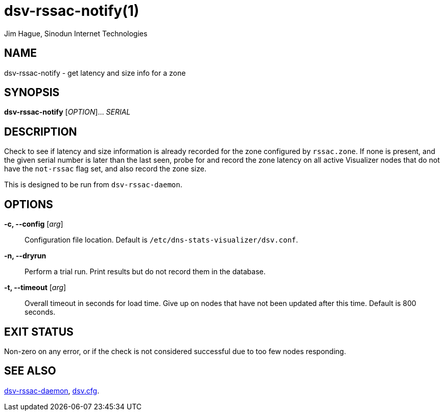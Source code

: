 = dsv-rssac-notify(1)
Jim Hague, Sinodun Internet Technologies
:manmanual: DNS-STATS-VISUALIZER
:mansource: DNS-STATS-VISUALIZER
:man-linkstyle: blue R <>

== NAME

dsv-rssac-notify - get latency and size info for a zone

== SYNOPSIS

*dsv-rssac-notify* [_OPTION_]... _SERIAL_

== DESCRIPTION

Check to see if latency and size information is already recorded for the
zone configured by `rssac.zone`. If none is present, and the given serial
number is later than the last seen, probe for and record the zone
latency on all active Visualizer nodes that do not have the `not-rssac` flag set,
and also record the zone size.

This is designed to be run from `dsv-rssac-daemon`.

== OPTIONS

*-c, --config* [_arg_]::
  Configuration file location. Default is `/etc/dns-stats-visualizer/dsv.conf`.

*-n, --dryrun*::
  Perform a trial run. Print results but do not record them in the database.

*-t, --timeout* [_arg_]::
  Overall timeout in seconds for load time. Give up on nodes that have not been
  updated after this time. Default is 800 seconds.

== EXIT STATUS

Non-zero on any error, or if the check is not considered successful due to too few nodes
responding.

== SEE ALSO

link:dsv-rssac-notify.adoc[dsv-rssac-daemon], link:dsv.cfg.adoc[dsv.cfg].
